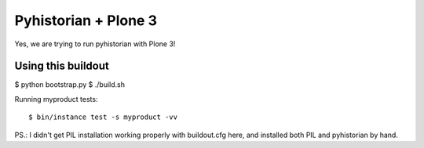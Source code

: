 =======================
 Pyhistorian + Plone 3
=======================

Yes, we are trying to run pyhistorian with Plone 3!


Using this buildout
===================

$ python bootstrap.py
$ ./build.sh


Running myproduct tests::

    $ bin/instance test -s myproduct -vv



PS.: I didn't get PIL installation working properly with buildout.cfg here,
and installed both PIL and pyhistorian by hand.
